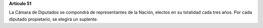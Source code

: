 **Artículo 51**

La Cámara de Diputados se compondrá de representantes de la Nación,
electos en su totalidad cada tres años. Por cada diputado propietario,
se elegirá un suplente.
